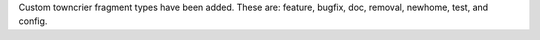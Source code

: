 Custom towncrier fragment types have been added. These are: feature, bugfix, doc,
removal, newhome, test, and config.
